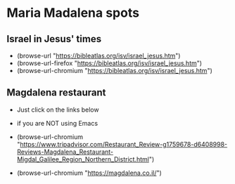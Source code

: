 
* Maria Madalena spots

** Israel in Jesus' times 

- (browse-url          "https://bibleatlas.org/isv/israel_jesus.htm")
- (browse-url-firefox  "https://bibleatlas.org/isv/israel_jesus.htm")
- (browse-url-chromium "https://bibleatlas.org/isv/israel_jesus.htm")
  
** Magdalena restaurant

- Just click on the links below
- if you are NOT using Emacs

- (browse-url-chromium "https://www.tripadvisor.com/Restaurant_Review-g1759678-d6408998-Reviews-Magdalena_Restaurant-Migdal_Galilee_Region_Northern_District.html")

- (browse-url-chromium "https://magdalena.co.il/")

